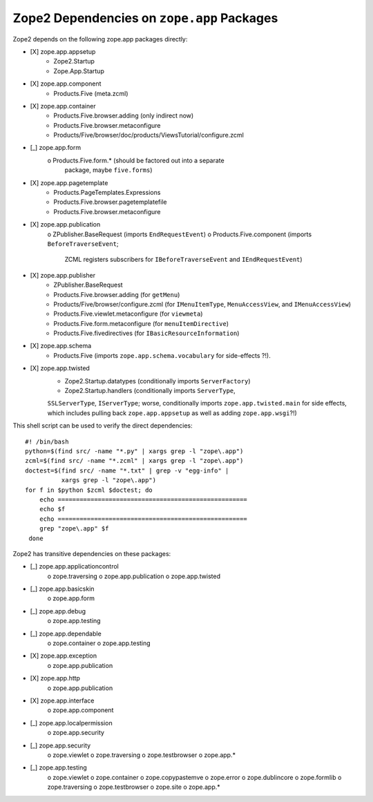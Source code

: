 Zope2 Dependencies on ``zope.app`` Packages
===========================================

Zope2 depends on the following zope.app packages directly:

- [X] zope.app.appsetup
      * Zope2.Startup
      * Zope.App.Startup

- [X] zope.app.component
      * Products.Five (meta.zcml)

- [X] zope.app.container
      * Products.Five.browser.adding (only indirect now)
      * Products.Five.browser.metaconfigure
      * Products/Five/browser/doc/products/ViewsTutorial/configure.zcml

- [_] zope.app.form
      o Products.Five.form.* (should be factored out into a separate
        package, maybe ``five.forms``)

- [X] zope.app.pagetemplate 
      * Products.PageTemplates.Expressions
      * Products.Five.browser.pagetemplatefile
      * Products.Five.browser.metaconfigure

- [X] zope.app.publication
      o ZPublisher.BaseRequest (imports ``EndRequestEvent``)
      o Products.Five.component (imports ``BeforeTraverseEvent``;
        ZCML registers subscribers for ``IBeforeTraverseEvent``
        and ``IEndRequestEvent``)

- [X] zope.app.publisher 
      * ZPublisher.BaseRequest
      * Products.Five.browser.adding (for ``getMenu``)
      * Products/Five/browser/configure.zcml (for ``IMenuItemType``,
        ``MenuAccessView``, and ``IMenuAccessView``)
      * Products.Five.viewlet.metaconfigure (for ``viewmeta``)
      * Products.Five.form.metaconfigure (for ``menuItemDirective``)
      * Products.Five.fivedirectives (for ``IBasicResourceInformation``)

- [X] zope.app.schema 
      * Products.Five (imports ``zope.app.schema.vocabulary`` for
        side-effects ?!).

- [X] zope.app.twisted
      * Zope2.Startup.datatypes (conditionally imports ``ServerFactory``)
      * Zope2.Startup.handlers (conditionally imports ``ServerType``,
      ``SSLServerType``, ``IServerType``;  worse, conditionally imports
      ``zope.app.twisted.main`` for side effects, which includes pulling
      back ``zope.app.appsetup`` as well as adding ``zope.app.wsgi``?!)

This shell script can be used to verify the direct dependencies::

  #! /bin/bash
  python=$(find src/ -name "*.py" | xargs grep -l "zope\.app")
  zcml=$(find src/ -name "*.zcml" | xargs grep -l "zope\.app")
  doctest=$(find src/ -name "*.txt" | grep -v "egg-info" |
            xargs grep -l "zope\.app")
  for f in $python $zcml $doctest; do
      echo ====================================================
      echo $f
      echo ====================================================
      grep "zope\.app" $f
   done

Zope2 has transitive dependencies on these packages:

- [_] zope.app.applicationcontrol 
      o zope.traversing
      o zope.app.publication
      o zope.app.twisted

- [_] zope.app.basicskin 
      o zope.app.form

- [_] zope.app.debug 
      o zope.app.testing

- [_] zope.app.dependable 
      o zope.container
      o zope.app.testing

- [X] zope.app.exception 
      o zope.app.publication

- [X] zope.app.http 
      o zope.app.publication

- [X] zope.app.interface 
      o zope.app.component

- [_] zope.app.localpermission 
      o zope.app.security

- [_] zope.app.security 
      o zope.viewlet
      o zope.traversing
      o zope.testbrowser
      o zope.app.*

- [_] zope.app.testing 
      o zope.viewlet
      o zope.container
      o zope.copypastemve
      o zope.error
      o zope.dublincore
      o zope.formlib
      o zope.traversing
      o zope.testbrowser
      o zope.site
      o zope.app.*
